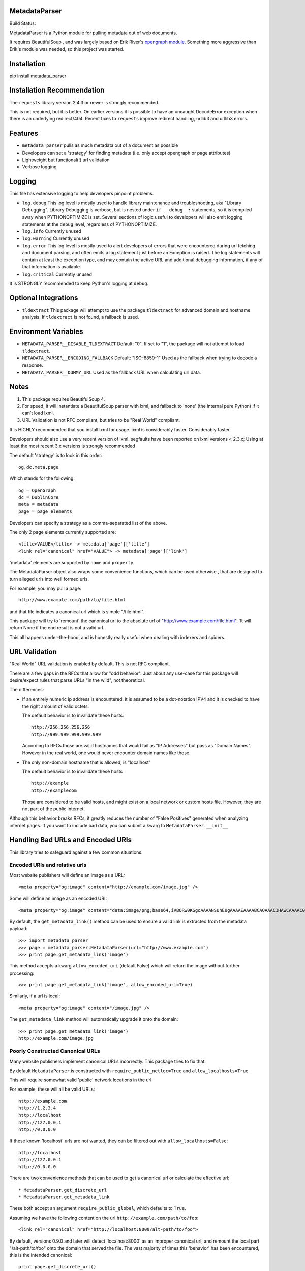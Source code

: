 MetadataParser
==============

.. |build_status| image:: https://github.com/jvanasco/metadata_parser/workflows/Python%20package/badge.svg

Build Status: |build_status|

MetadataParser is a Python module for pulling metadata out of web documents.

It requires BeautifulSoup , and was largely based on Erik River's
`opengraph module <https://github.com/erikriver/opengraph>`_. Something more
aggressive than Erik's module was needed, so this project was started.


Installation
=============

pip install metadata_parser


Installation Recommendation
===========================

The ``requests`` library version 2.4.3 or newer is strongly recommended.

This is not required, but it is better.  On earlier versions it is possible to
have an uncaught DecodeError exception when there is an underlying redirect/404.
Recent fixes to ``requests`` improve redirect handling, urllib3 and urllib3
errors.


Features
========

* ``metadata_parser`` pulls as much metadata out of a document as possible
* Developers can set a 'strategy' for finding metadata (i.e. only accept
  opengraph or page attributes)
* Lightweight but functional(!) url validation
* Verbose logging

Logging
=======

This file has extensive logging to help developers pinpoint problems.

* ``log.debug``
  This log level is mostly used to handle library maintenance and
  troubleshooting, aka "Library Debugging".  Library Debugging is verbose, but
  is nested under ``if __debug__:`` statements, so it is compiled away when
  PYTHONOPTIMIZE is set.
  Several sections of logic useful to developers will also emit logging
  statements at the ``debug`` level, regardless of PYTHONOPTIMIZE.

* ``log.info``
  Currently unused

* ``log.warning``
  Currently unused

* ``log.error``
  This log level is mostly used to alert developers of errors that were
  encountered during url fetching and document parsing, and often emits a log
  statement just before an Exception is raised. The log statements will contain
  at least the exception type, and may contain the active URL and additional
  debugging information, if any of that information is available.

* ``log.critical``
  Currently unused


It is STRONGLY recommended to keep Python's logging at ``debug``.


Optional Integrations
=====================

* ``tldextract``
  This package will attempt to use the package ``tldextract`` for advanced domain
  and hostname analysis. If ``tldextract`` is not found, a fallback is used.


Environment Variables
=====================

* ``METADATA_PARSER__DISABLE_TLDEXTRACT``
  Default: "0".
  If set to "1", the package will not attempt to load ``tldextract``.

* ``METADATA_PARSER__ENCODING_FALLBACK``
  Default: "ISO-8859-1"
  Used as the fallback when trying to decode a response.

*  ``METADATA_PARSER__DUMMY_URL``
   Used as the fallback URL when calculating url data.


Notes
=====

1. This package requires BeautifulSoup 4.
2. For speed, it will instantiate a BeautifulSoup parser with lxml, and
   fallback to 'none' (the internal pure Python) if it can't load lxml.
3. URL Validation is not RFC compliant, but tries to be "Real World" compliant.

It is HIGHLY recommended that you install lxml for usage.
lxml is considerably faster.
Considerably faster.

Developers should also use a very recent version of lxml.
segfaults have been reported on lxml versions < 2.3.x;
Using at least the most recent 3.x versions is strongly recommended

The default 'strategy' is to look in this order::

    og,dc,meta,page

Which stands for the following::

    og = OpenGraph
    dc = DublinCore
    meta = metadata
    page = page elements

Developers can specify a strategy as a comma-separated list of the above.

The only 2 page elements currently supported are::

    <title>VALUE</title> -> metadata['page']['title']
    <link rel="canonical" href="VALUE"> -> metadata['page']['link']

'metadata' elements are supported by ``name`` and ``property``.

The MetadataParser object also wraps some convenience functions, which can be
used otherwise , that are designed to turn alleged urls into well formed urls.

For example, you may pull a page::

    http://www.example.com/path/to/file.html

and that file indicates a canonical url which is simple "/file.html".

This package will try to 'remount' the canonical url to the absolute url of
"http://www.example.com/file.html".
Tt will return None if the end result is not a valid url.

This all happens under-the-hood, and is honestly really useful when dealing
with indexers and spiders.


URL Validation
==============

"Real World" URL validation is enabled by default.  This is not RFC compliant.

There are a few gaps in the RFCs that allow for "odd behavior".
Just about any use-case for this package will desire/expect rules that parse
URLs "in the wild", not theoretical.

The differences:

* If an entirely numeric ip address is encountered, it is assumed to be a
  dot-notation IPV4 and it is checked to have the right amount of valid octets.
  
  The default behavior is to invalidate these hosts::

        http://256.256.256.256
        http://999.999.999.999.999

  According to RFCs those are valid hostnames that would fail as "IP Addresses"
  but pass as "Domain Names".  However in the real world, one would never
  encounter domain names like those.

* The only non-domain hostname that is allowed, is "localhost"

  The default behavior is to invalidate these hosts ::

        http://example
        http://examplecom

  Those are considered to be valid hosts, and might exist on a local network or
  custom hosts file.  However, they are not part of the public internet.

Although this behavior breaks RFCs, it greatly reduces the number of
"False Positives" generated when analyzing internet pages. If you want to
include bad data, you can submit a kwarg to ``MetadataParser.__init__``


Handling Bad URLs and Encoded URIs
==================================

This library tries to safeguard against a few common situations.

Encoded URIs and relative urls
------------------------------

Most website publishers will define an image as a URL::

    <meta property="og:image" content="http://example.com/image.jpg" />

Some will define an image as an encoded URI::

    <meta property="og:image" content="data:image/png;base64,iVBORw0KGgoAAAANSUhEUgAAAAEAAAABCAQAAAC1HAwCAAAAC0lEQVR42mNM+Q8AAc0BZX6f84gAAAAASUVORK5CYII=" />

By default, the ``get_metadata_link()`` method can be used to ensure a valid link
is extracted from the metadata payload::

    >>> import metadata_parser
    >>> page = metadata_parser.MetadataParser(url="http://www.example.com")
    >>> print page.get_metadata_link('image')

This method accepts a kwarg ``allow_encoded_uri`` (default False) which will
return the image without further processing::

    >>> print page.get_metadata_link('image', allow_encoded_uri=True)

Similarly, if a url is local::

    <meta property="og:image" content="/image.jpg" />

The ``get_metadata_link`` method will automatically upgrade it onto the domain::

    >>> print page.get_metadata_link('image')
    http://example.com/image.jpg

Poorly Constructed Canonical URLs
---------------------------------

Many website publishers implement canonical URLs incorrectly.  This package
tries to fix that.

By default ``MetadataParser`` is constructed with ``require_public_netloc=True``
and ``allow_localhosts=True``.

This will require somewhat valid 'public' network locations in the url.

For example, these will all be valid URLs::

    http://example.com
    http://1.2.3.4
    http://localhost
    http://127.0.0.1
    http://0.0.0.0

If these known 'localhost' urls are not wanted, they can be filtered out with
``allow_localhosts=False``::

    http://localhost
    http://127.0.0.1
    http://0.0.0.0

There are two convenience methods that can be used to get a canonical url or
calculate the effective url::

* MetadataParser.get_discrete_url
* MetadataParser.get_metadata_link

These both accept an argument ``require_public_global``, which defaults to ``True``.

Assuming we have the following content on the url ``http://example.com/path/to/foo``::

    <link rel="canonical" href="http://localhost:8000/alt-path/to/foo">

By default, versions 0.9.0 and later will detect 'localhost:8000' as an
improper canonical url, and remount the local part "/alt-path/to/foo" onto the
domain that served the file.  The vast majority of times this 'behavior'
has been encountered, this is the intended canonical::

    print page.get_discrete_url()
    >>> http://example.com/alt-path/to/foo

In contrast, versions 0.8.3 and earlier will not catch this situation::

    print page.get_discrete_url()
    >>> http://localhost:8000/alt-path/to/foo

In order to preserve the earlier behavior, just submit ``require_public_global=False``::

    print page.get_discrete_url(require_public_global=False)
    >>> http://localhost:8000/alt-path/to/foo


Handling Bad Data
=================

Many CMS systems (and developers) create malformed content or incorrect
document identifiers.  When this happens, the BeautifulSoup parser will lose
data or move it into an unexpected place.

There are two arguments that can help you analyze this data:

* force_doctype::

    ``MetadataParser(..., force_doctype=True, ...)``

``force_doctype=True`` will try to replace the identified doctype with "html"
via regex.  This will often make the input data usable by BS4.

* search_head_only::

    ``MetadataParser(..., search_head_only=False, ...)``

``search_head_only=False`` will not limit the search path to the "<head>" element.
This will have a slight performance hit and will incorporate data from CMS/User
content, not just templates/Site-Operators.


WARNING
=============

1.0 will be a complete API overhaul.  pin your releases to avoid sadness.


Version 0.9.19 Breaking Changes
===============================

Issue #12 exposed some flaws in the existing package

1. ``MetadataParser.get_metadatas`` replaces ``MetadataParser.get_metadata``
----------------------------------------------------------------------------

Until version 0.9.19, the recommended way to get metadata was to use
``get_metadata`` which will either return a string (or None).

Starting with version 0.9.19, the recommended way to get metadata is to use
``get_metadatas`` which will always return a list (or None).

This change was made because the library incorrectly stored a single metadata
key value when there were duplicates.

2. The ``ParsedResult`` payload stores mixed content and tracks it's version
==--------------------------------------------------------------------------

Many users (including the maintainer) archive the parsed metadata. After
testing a variety of payloads with an all-list format and a mixed format
(string or list), a mixed format had a much smaller payload size with a
negligible performance hit. A new ``_v`` attribute tracks the payload version.
In the future, payloads without a ``_v`` attribute will be interpreted as the
pre-versioning format.

3. ``DublinCore`` payloads might be a dict
------------------------------------------

Tests were added to handle dublincore data. An extra attribute may be needed to
properly represent the payload, so always returning a dict with at least a
name+content (and possibly ``lang`` or ``scheme`` is the best approach.



Usage
=====

Until version ``0.9.19``, the recommended way to get metadata was to use
``get_metadata`` which will return a string (or None):

**From an URL**::

    >>> import metadata_parser
    >>> page = metadata_parser.MetadataParser(url="http://www.example.com")
    >>> print page.metadata
    >>> print page.get_metadatas('title')
    >>> print page.get_metadatas('title', strategy=['og',])
    >>> print page.get_metadatas('title', strategy=['page', 'og', 'dc',])

**From HTML**::

    >>> HTML = """<here>"""
    >>> page = metadata_parser.MetadataParser(html=HTML)
    >>> print page.metadata
    >>> print page.get_metadatas('title')
    >>> print page.get_metadatas('title', strategy=['og',])
    >>> print page.get_metadatas('title', strategy=['page', 'og', 'dc',])


Malformed Data
==============

It is very common to find malformed data. As of version ``0.9.20`` the following
methods should be used to allow malformed presentation::

    >>> page = metadata_parser.MetadataParser(html=HTML, support_malformed=True)

or::

    >>> parsed = page.parse(html=html, support_malformed=True)
    >>> parsed = page.parse(html=html, support_malformed=False)

The above options will support parsing common malformed options.  Currently
this only looks at alternate (improper) ways of producing twitter tags, but may
be expanded.

Notes
=====

when building on Python3, a ``static`` toplevel directory may be needed
